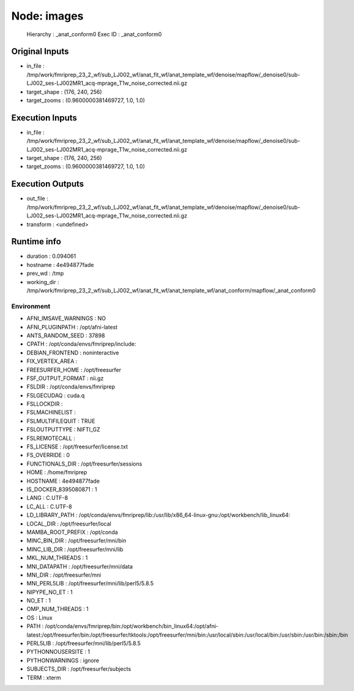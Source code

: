 Node: images
============


 Hierarchy : _anat_conform0
 Exec ID : _anat_conform0


Original Inputs
---------------


* in_file : /tmp/work/fmriprep_23_2_wf/sub_LJ002_wf/anat_fit_wf/anat_template_wf/denoise/mapflow/_denoise0/sub-LJ002_ses-LJ002MR1_acq-mprage_T1w_noise_corrected.nii.gz
* target_shape : (176, 240, 256)
* target_zooms : (0.9600000381469727, 1.0, 1.0)


Execution Inputs
----------------


* in_file : /tmp/work/fmriprep_23_2_wf/sub_LJ002_wf/anat_fit_wf/anat_template_wf/denoise/mapflow/_denoise0/sub-LJ002_ses-LJ002MR1_acq-mprage_T1w_noise_corrected.nii.gz
* target_shape : (176, 240, 256)
* target_zooms : (0.9600000381469727, 1.0, 1.0)


Execution Outputs
-----------------


* out_file : /tmp/work/fmriprep_23_2_wf/sub_LJ002_wf/anat_fit_wf/anat_template_wf/denoise/mapflow/_denoise0/sub-LJ002_ses-LJ002MR1_acq-mprage_T1w_noise_corrected.nii.gz
* transform : <undefined>


Runtime info
------------


* duration : 0.094061
* hostname : 4e494877fade
* prev_wd : /tmp
* working_dir : /tmp/work/fmriprep_23_2_wf/sub_LJ002_wf/anat_fit_wf/anat_template_wf/anat_conform/mapflow/_anat_conform0


Environment
~~~~~~~~~~~


* AFNI_IMSAVE_WARNINGS : NO
* AFNI_PLUGINPATH : /opt/afni-latest
* ANTS_RANDOM_SEED : 37898
* CPATH : /opt/conda/envs/fmriprep/include:
* DEBIAN_FRONTEND : noninteractive
* FIX_VERTEX_AREA : 
* FREESURFER_HOME : /opt/freesurfer
* FSF_OUTPUT_FORMAT : nii.gz
* FSLDIR : /opt/conda/envs/fmriprep
* FSLGECUDAQ : cuda.q
* FSLLOCKDIR : 
* FSLMACHINELIST : 
* FSLMULTIFILEQUIT : TRUE
* FSLOUTPUTTYPE : NIFTI_GZ
* FSLREMOTECALL : 
* FS_LICENSE : /opt/freesurfer/license.txt
* FS_OVERRIDE : 0
* FUNCTIONALS_DIR : /opt/freesurfer/sessions
* HOME : /home/fmriprep
* HOSTNAME : 4e494877fade
* IS_DOCKER_8395080871 : 1
* LANG : C.UTF-8
* LC_ALL : C.UTF-8
* LD_LIBRARY_PATH : /opt/conda/envs/fmriprep/lib:/usr/lib/x86_64-linux-gnu:/opt/workbench/lib_linux64:
* LOCAL_DIR : /opt/freesurfer/local
* MAMBA_ROOT_PREFIX : /opt/conda
* MINC_BIN_DIR : /opt/freesurfer/mni/bin
* MINC_LIB_DIR : /opt/freesurfer/mni/lib
* MKL_NUM_THREADS : 1
* MNI_DATAPATH : /opt/freesurfer/mni/data
* MNI_DIR : /opt/freesurfer/mni
* MNI_PERL5LIB : /opt/freesurfer/mni/lib/perl5/5.8.5
* NIPYPE_NO_ET : 1
* NO_ET : 1
* OMP_NUM_THREADS : 1
* OS : Linux
* PATH : /opt/conda/envs/fmriprep/bin:/opt/workbench/bin_linux64:/opt/afni-latest:/opt/freesurfer/bin:/opt/freesurfer/tktools:/opt/freesurfer/mni/bin:/usr/local/sbin:/usr/local/bin:/usr/sbin:/usr/bin:/sbin:/bin
* PERL5LIB : /opt/freesurfer/mni/lib/perl5/5.8.5
* PYTHONNOUSERSITE : 1
* PYTHONWARNINGS : ignore
* SUBJECTS_DIR : /opt/freesurfer/subjects
* TERM : xterm

